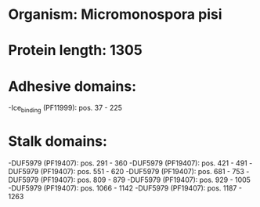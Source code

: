 * Organism: Micromonospora pisi
* Protein length: 1305
* Adhesive domains:
-Ice_binding (PF11999): pos. 37 - 225
* Stalk domains:
-DUF5979 (PF19407): pos. 291 - 360
-DUF5979 (PF19407): pos. 421 - 491
-DUF5979 (PF19407): pos. 551 - 620
-DUF5979 (PF19407): pos. 681 - 753
-DUF5979 (PF19407): pos. 809 - 879
-DUF5979 (PF19407): pos. 929 - 1005
-DUF5979 (PF19407): pos. 1066 - 1142
-DUF5979 (PF19407): pos. 1187 - 1263

